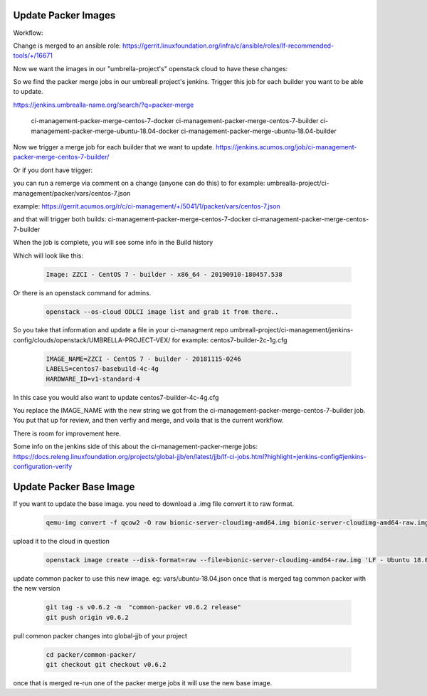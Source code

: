 #####################
Update Packer Images
#####################

Workflow:

Change is merged to an ansible role:
https://gerrit.linuxfoundation.org/infra/c/ansible/roles/lf-recommended-tools/+/16671

Now we want the images in our "umbrella-project's" openstack cloud to have these changes:

So we find the packer merge jobs in our umbreall project's jenkins.
Trigger this job for each builder you want to be able to update.

https://jenkins.umbrealla-name.org/search/?q=packer-merge

    ci-management-packer-merge-centos-7-docker
    ci-management-packer-merge-centos-7-builder
    ci-management-packer-merge-ubuntu-18.04-docker
    ci-management-packer-merge-ubuntu-18.04-builder


Now we trigger a merge job for each builder that we want to update.
https://jenkins.acumos.org/job/ci-management-packer-merge-centos-7-builder/


Or if you dont have trigger:

you can run a remerge via comment on a change (anyone can do this) to for example:
umbrealla-project/ci-management/packer/vars/centos-7.json

example:
https://gerrit.acumos.org/r/c/ci-management/+/5041/1/packer/vars/centos-7.json

and that will trigger both builds:
ci-management-packer-merge-centos-7-docker
ci-management-packer-merge-centos-7-builder
 

When the job is complete, you will see some info in the Build history

Which will look like this:

   .. code-block:: bash

       Image: ZZCI - CentOS 7 - builder - x86_64 - 20190910-180457.538

Or there is an openstack command for admins.

   .. code-block:: bash

       openstack --os-cloud ODLCI image list and grab it from there..

So you take that information and update a file in your ci-managment repo
umbreall-project/ci-management/jenkins-config/clouds/openstack/UMBRELLA-PROJECT-VEX/
for example:
centos7-builder-2c-1g.cfg

   .. code-block:: bash

       IMAGE_NAME=ZZCI - CentOS 7 - builder - 20181115-0246
       LABELS=centos7-basebuild-4c-4g
       HARDWARE_ID=v1-standard-4

In this case you would also want to update
centos7-builder-4c-4g.cfg

You replace the IMAGE_NAME with the new string we got from the ci-management-packer-merge-centos-7-builder job.
You put that up for review, and then verfiy and merge, and voila that is the current workflow.

There is room for improvement here.

Some info on the jenkins side of this about the  ci-management-packer-merge jobs:
https://docs.releng.linuxfoundation.org/projects/global-jjb/en/latest/jjb/lf-ci-jobs.html?highlight=jenkins-config#jenkins-configuration-verify

########################
Update Packer Base Image
########################
If you want to update the base image.
you need to download a .img file
convert it to raw format.

   .. code-block:: bash

       qemu-img convert -f qcow2 -O raw bionic-server-cloudimg-amd64.img bionic-server-cloudimg-amd64-raw.img

upload it to the cloud in question

   .. code-block:: bash

       openstack image create --disk-format=raw --file=bionic-server-cloudimg-amd64-raw.img 'LF - Ubuntu 18.04 LTS (2020-07-29)'

update common packer to use this new image.
eg: vars/ubuntu-18.04.json 
once that is merged tag common packer with the new version

   .. code-block:: bash

       git tag -s v0.6.2 -m  "common-packer v0.6.2 release"
       git push origin v0.6.2

pull common packer changes into global-jjb of your project

   .. code-block:: bash

       cd packer/common-packer/
       git checkout git checkout v0.6.2

once that is merged
re-run one of the packer merge jobs it will use the new base image.


